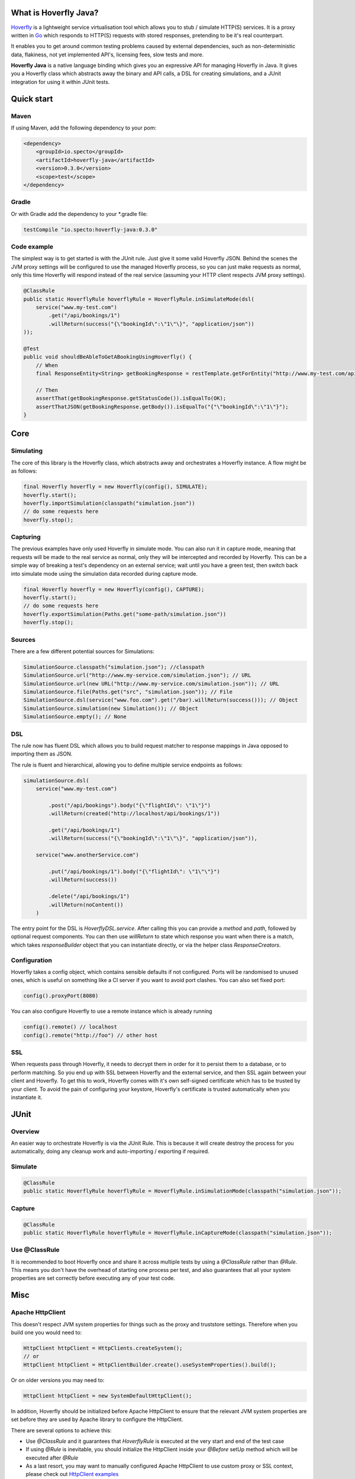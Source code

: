 What is Hoverfly Java?
########

`Hoverfly <http://hoverfly.io>`_ is a lightweight service virtualisation tool which allows you to stub / simulate HTTP(S) services. It is a proxy written in `Go <https://golang.org/>`_ which responds to HTTP(S) requests with stored responses, pretending to be it's real counterpart.

It enables you to get around common testing problems caused by external dependencies, such as non-deterministic data, flakiness, not yet implemented API's, licensing fees, slow tests and more.

**Hoverfly Java** is a native language binding which gives you an expressive API for managing Hoverfly in Java.  It gives you a Hoverfly class which abstracts away the binary and API calls, a DSL for creating simulations, and a JUnit integration for using it within JUnit tests.


Quick start
###########

Maven
=====

If using Maven, add the following dependency to your pom:

.. code-block:: xml

    <dependency>
        <groupId>io.specto</groupId>
        <artifactId>hoverfly-java</artifactId>
        <version>0.3.0</version>
        <scope>test</scope>
    </dependency>

Gradle
======

Or with Gradle add the dependency to your *.gradle file:

.. code-block:: groovy

   testCompile "io.specto:hoverfly-java:0.3.0"

Code example
============

The simplest way is to get started is with the JUnit rule. Just give it some valid Hoverfly JSON. Behind the scenes the JVM proxy settings will be configured to use the managed Hoverfly process, so you can just make requests as normal, only this time Hoverfly will respond instead of the real service (assuming your HTTP client respects JVM proxy settings).

.. code-block:: java

    @ClassRule
    public static HoverflyRule hoverflyRule = HoverflyRule.inSimulateMode(dsl(
        service("www.my-test.com")
            .get("/api/bookings/1")
            .willReturn(success("{\"bookingId\":\"1\"\}", "application/json"))
    ));

    @Test
    public void shouldBeAbleToGetABookingUsingHoverfly() {
        // When
        final ResponseEntity<String> getBookingResponse = restTemplate.getForEntity("http://www.my-test.com/api/bookings/1", String.class);

        // Then
        assertThat(getBookingResponse.getStatusCode()).isEqualTo(OK);
        assertThatJSON(getBookingResponse.getBody()).isEqualTo("{"\"bookingId\":\"1\"}");
    }

Core
####

Simulating
==========

The core of this library is the Hoverfly class, which abstracts away and orchestrates a Hoverfly instance.  A flow might be as follows:

.. code-block:: java

    final Hoverfly hoverfly = new Hoverfly(config(), SIMULATE);
    hoverfly.start();
    hoverfly.importSimulation(classpath("simulation.json"))
    // do some requests here
    hoverfly.stop();

Capturing
=========

The previous examples have only used Hoverfly in simulate mode. You can also run it in capture mode, meaning that requests will be made to the real service as normal,
only they will be intercepted and recorded by Hoverfly.  This can be a simple way of breaking a test's dependency on an external service; wait until you have a green
test, then switch back into simulate mode using the simulation data recorded during capture mode.

.. code-block:: java

    final Hoverfly hoverfly = new Hoverfly(config(), CAPTURE);
    hoverfly.start();
    // do some requests here
    hoverfly.exportSimulation(Paths.get("some-path/simulation.json"))
    hoverfly.stop();

Sources
=======

There are a few different potential sources for Simulations:

.. code-block:: java

    SimulationSource.classpath("simulation.json"); //classpath
    SimulationSource.url("http://www.my-service.com/simulation.json"); // URL
    SimulationSource.url(new URL("http://www.my-service.com/simulation.json")); // URL
    SimulationSource.file(Paths.get("src", "simulation.json")); // File
    SimulationSource.dsl(service("www.foo.com").get("/bar).willReturn(success())); // Object
    SimulationSource.simulation(new Simulation()); // Object
    SimulationSource.empty(); // None

DSL
===

The rule now has fluent DSL which allows you to build request matcher to response mappings in Java opposed to importing them as JSON.

The rule is fluent and hierarchical, allowing you to define multiple service endpoints as follows:

.. code-block:: java

    simulationSource.dsl(
        service("www.my-test.com")

            .post("/api/bookings").body("{\"flightId\": \"1\"}")
            .willReturn(created("http://localhost/api/bookings/1"))

            .get("/api/bookings/1")
            .willReturn(success("{\"bookingId\":\"1\"\}", "application/json")),

        service("www.anotherService.com")

            .put("/api/bookings/1").body("{\"flightId\": \"1\"\"}")
            .willReturn(success())

            .delete("/api/bookings/1")
            .willReturn(noContent())
        )

The entry point for the DSL is `HoverflyDSL.service`.  After calling this you can provide a `method` and `path`, followed by optional request components.
You can then use `willReturn` to state which response you want when there is a match, which takes `responseBuilder` object that you can instantiate directly,
or via the helper class `ResponseCreators`.


Configuration
=============

Hoverfly takes a config object, which contains sensible defaults if not configured.  Ports will be randomised to unused ones, which is useful on something like a CI server if you want
to avoid port clashes.
You can also set fixed port:

.. code-block:: java

    config().proxyPort(8080)

You can also configure Hoverfly to use a remote instance which is already running

.. code-block:: java

    config().remote() // localhost
    config().remote("http://foo") // other host

SSL
===

When requests pass through Hoverfly, it needs to decrypt them in order for it to persist them to a database, or to perform matching.  So you end up with SSL between Hoverfly and
the external service, and then SSL again between your client and Hoverfly.  To get this to work, Hoverfly comes with it's own self-signed certificate which has to be trusted by
your client.  To avoid the pain of configuring your keystore, Hoverfly's certificate is trusted automatically when you instantiate it.

JUnit
#####

Overview
========

An easier way to orchestrate Hoverfly is via the JUnit Rule.  This is because it will create destroy the process for you automatically, doing any cleanup work and auto-importing / exporting if required.

Simulate
========

.. code-block:: java

    @ClassRule
    public static HoverflyRule hoverflyRule = HoverflyRule.inSimulationMode(classpath("simulation.json"));

Capture
=======

.. code-block:: java

    @ClassRule
    public static HoverflyRule hoverflyRule = HoverflyRule.inCaptureMode(classpath("simulation.json"));

Use @ClassRule
==============

It is recommended to boot Hoverfly once and share it across multiple tests by using a `@ClassRule` rather than `@Rule`.  This means you don't have the overhead of starting one process per test,
and also guarantees that all your system properties are set correctly before executing any of your test code.

Misc
####

Apache HttpClient
=================

This doesn't respect JVM system properties for things such as the proxy and truststore settings. Therefore when you build one you would need to:

.. code-block:: java

    HttpClient httpClient = HttpClients.createSystem();
    // or
    HttpClient httpClient = HttpClientBuilder.create().useSystemProperties().build();


Or on older versions you may need to:

.. code-block:: java

    HttpClient httpClient = new SystemDefaultHttpClient();


In addition, Hoverfly should be initialized before Apache HttpClient to ensure that the relevant JVM system properties are set before they are used by Apache library to configure the HttpClient.

There are several options to achieve this:

* Use `@ClassRule` and it guarantees that `HoverflyRule` is executed at the very start and end of the test case
* If using `@Rule` is inevitable, you should initialize the HttpClient inside your `@Before` setUp method which will be executed after `@Rule`
* As a last resort, you may want to manually configured Apache HttpClient to use custom proxy or SSL context, please check out `HttpClient examples <https://hc.apache.org/httpcomponents-client-ga/examples.html>`_


Legacy Schema Migration
=======================

If you have recorded data in the legacy schema generated before hoverfly-junit v0.1.9, you will need to run the following commands using `Hoverfly <http://hoverfly.io>`_ to migrate to the new schema:

.. code-block:: bash

    $ hoverctl start
    $ hoverctl delete simulations
    $ hoverctl import --v1 path-to-my-json/file.json
    $ hoverctl export path-to-my-json/file.json
    $ hoverctl stop
